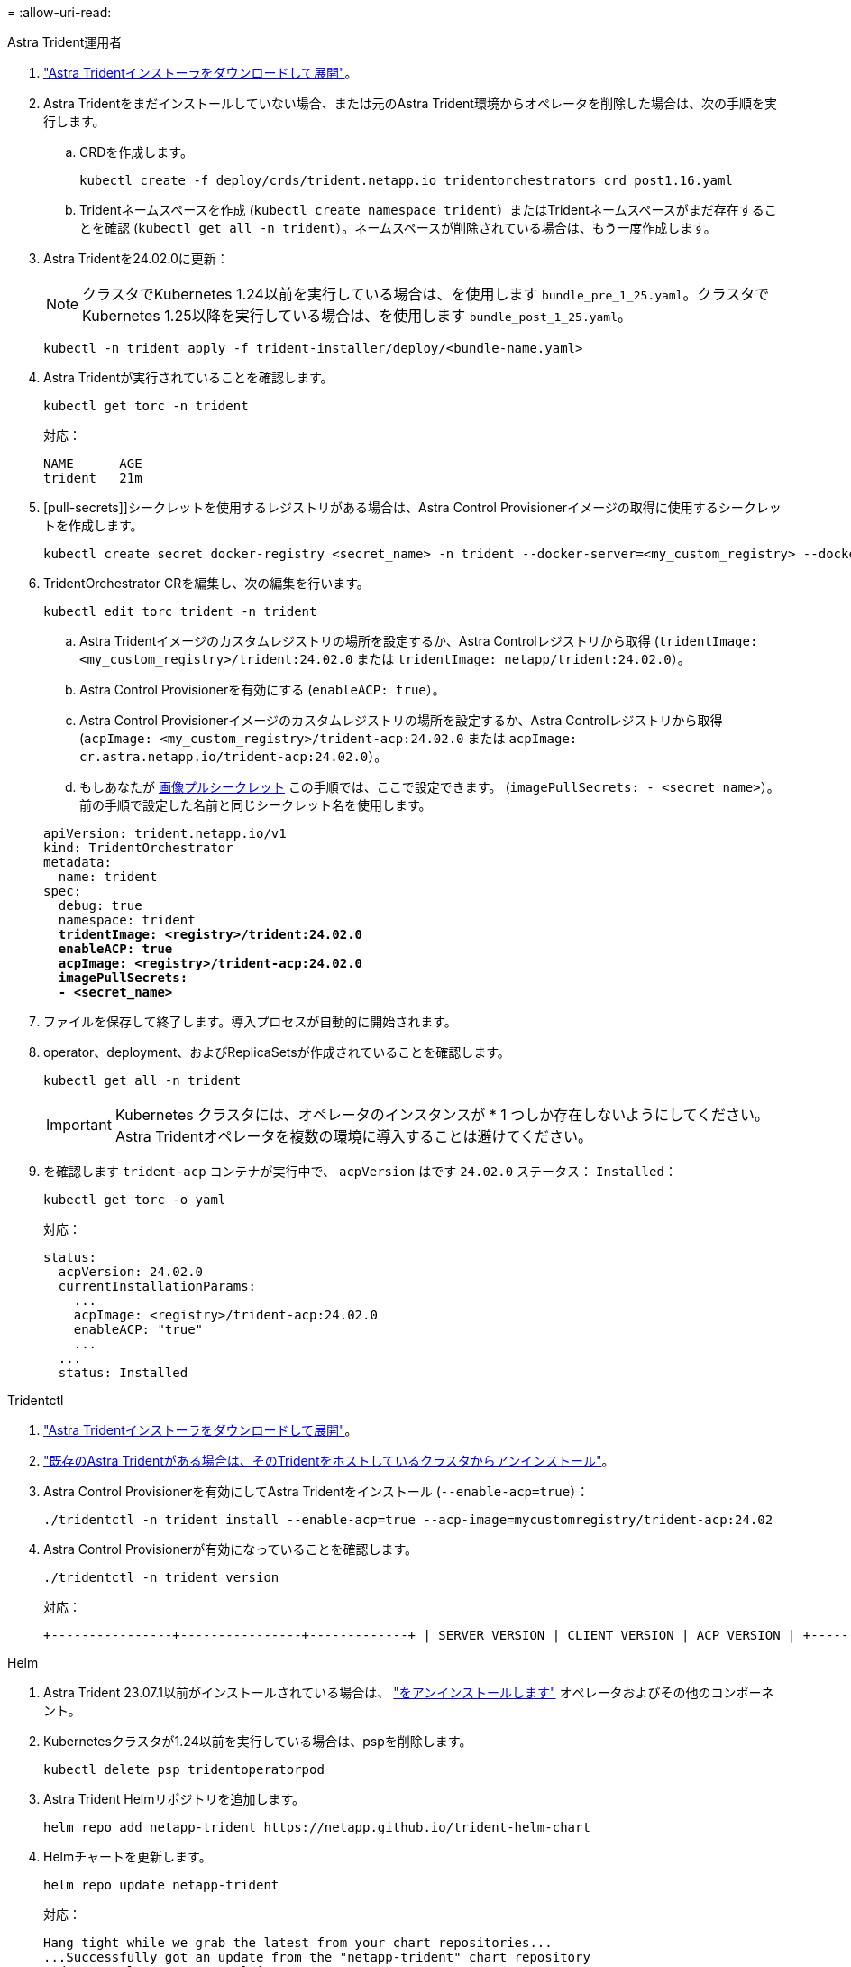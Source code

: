 = 
:allow-uri-read: 


[role="tabbed-block"]
====
.Astra Trident運用者
--
. https://docs.netapp.com/us-en/trident/trident-get-started/kubernetes-deploy-operator.html#step-1-download-the-trident-installer-package["Astra Tridentインストーラをダウンロードして展開"^]。
. Astra Tridentをまだインストールしていない場合、または元のAstra Trident環境からオペレータを削除した場合は、次の手順を実行します。
+
.. CRDを作成します。
+
[source, console]
----
kubectl create -f deploy/crds/trident.netapp.io_tridentorchestrators_crd_post1.16.yaml
----
.. Tridentネームスペースを作成 (`kubectl create namespace trident`）またはTridentネームスペースがまだ存在することを確認 (`kubectl get all -n trident`）。ネームスペースが削除されている場合は、もう一度作成します。


. Astra Tridentを24.02.0に更新：
+

NOTE: クラスタでKubernetes 1.24以前を実行している場合は、を使用します `bundle_pre_1_25.yaml`。クラスタでKubernetes 1.25以降を実行している場合は、を使用します `bundle_post_1_25.yaml`。

+
[source, console]
----
kubectl -n trident apply -f trident-installer/deploy/<bundle-name.yaml>
----
. Astra Tridentが実行されていることを確認します。
+
[source, console]
----
kubectl get torc -n trident
----
+
対応：

+
[listing]
----
NAME      AGE
trident   21m
----
. [pull-secrets]]シークレットを使用するレジストリがある場合は、Astra Control Provisionerイメージの取得に使用するシークレットを作成します。
+
[source, console]
----
kubectl create secret docker-registry <secret_name> -n trident --docker-server=<my_custom_registry> --docker-username=<username> --docker-password=<token>
----
. TridentOrchestrator CRを編集し、次の編集を行います。
+
[source, console]
----
kubectl edit torc trident -n trident
----
+
.. Astra Tridentイメージのカスタムレジストリの場所を設定するか、Astra Controlレジストリから取得 (`tridentImage: <my_custom_registry>/trident:24.02.0` または `tridentImage: netapp/trident:24.02.0`）。
.. Astra Control Provisionerを有効にする (`enableACP: true`）。
.. Astra Control Provisionerイメージのカスタムレジストリの場所を設定するか、Astra Controlレジストリから取得 (`acpImage: <my_custom_registry>/trident-acp:24.02.0` または `acpImage: cr.astra.netapp.io/trident-acp:24.02.0`）。
.. もしあなたが <<pull-secrets,画像プルシークレット>> この手順では、ここで設定できます。 (`imagePullSecrets: - <secret_name>`）。前の手順で設定した名前と同じシークレット名を使用します。


+
[listing, subs="+quotes"]
----
apiVersion: trident.netapp.io/v1
kind: TridentOrchestrator
metadata:
  name: trident
spec:
  debug: true
  namespace: trident
  *tridentImage: <registry>/trident:24.02.0*
  *enableACP: true*
  *acpImage: <registry>/trident-acp:24.02.0*
  *imagePullSecrets:
  - <secret_name>*
----
. ファイルを保存して終了します。導入プロセスが自動的に開始されます。
. operator、deployment、およびReplicaSetsが作成されていることを確認します。
+
[source, console]
----
kubectl get all -n trident
----
+

IMPORTANT: Kubernetes クラスタには、オペレータのインスタンスが * 1 つしか存在しないようにしてください。Astra Tridentオペレータを複数の環境に導入することは避けてください。

. を確認します `trident-acp` コンテナが実行中で、 `acpVersion` はです `24.02.0` ステータス： `Installed`：
+
[source, console]
----
kubectl get torc -o yaml
----
+
対応：

+
[listing]
----
status:
  acpVersion: 24.02.0
  currentInstallationParams:
    ...
    acpImage: <registry>/trident-acp:24.02.0
    enableACP: "true"
    ...
  ...
  status: Installed
----


--
.Tridentctl
--
. https://docs.netapp.com/us-en/trident/trident-get-started/kubernetes-deploy-tridentctl.html#step-1-download-the-trident-installer-package["Astra Tridentインストーラをダウンロードして展開"^]。
. https://docs.netapp.com/us-en/trident/trident-managing-k8s/upgrade-tridentctl.html["既存のAstra Tridentがある場合は、そのTridentをホストしているクラスタからアンインストール"^]。
. Astra Control Provisionerを有効にしてAstra Tridentをインストール (`--enable-acp=true`）：
+
[source, console]
----
./tridentctl -n trident install --enable-acp=true --acp-image=mycustomregistry/trident-acp:24.02
----
. Astra Control Provisionerが有効になっていることを確認します。
+
[source, console]
----
./tridentctl -n trident version
----
+
対応：

+
[listing]
----
+----------------+----------------+-------------+ | SERVER VERSION | CLIENT VERSION | ACP VERSION | +----------------+----------------+-------------+ | 24.02.0 | 24.02.0 | 24.02.0. | +----------------+----------------+-------------+
----


--
.Helm
--
. Astra Trident 23.07.1以前がインストールされている場合は、 https://docs.netapp.com/us-en/trident/trident-managing-k8s/uninstall-trident.html#uninstall-a-trident-operator-installation["をアンインストールします"^] オペレータおよびその他のコンポーネント。
. Kubernetesクラスタが1.24以前を実行している場合は、pspを削除します。
+
[listing]
----
kubectl delete psp tridentoperatorpod
----
. Astra Trident Helmリポジトリを追加します。
+
[listing]
----
helm repo add netapp-trident https://netapp.github.io/trident-helm-chart
----
. Helmチャートを更新します。
+
[listing]
----
helm repo update netapp-trident
----
+
対応：

+
[listing]
----
Hang tight while we grab the latest from your chart repositories...
...Successfully got an update from the "netapp-trident" chart repository
Update Complete. ⎈Happy Helming!⎈
----
. 画像を一覧表示します。
+
[listing]
----
./tridentctl images -n trident
----
+
対応：

+
[listing]
----
| v1.28.0            | netapp/trident:24.02.0|
|                    | docker.io/netapp/trident-autosupport:24.02|
|                    | registry.k8s.io/sig-storage/csi-provisioner:v4.0.0|
|                    | registry.k8s.io/sig-storage/csi-attacher:v4.5.0|
|                    | registry.k8s.io/sig-storage/csi-resizer:v1.9.3|
|                    | registry.k8s.io/sig-storage/csi-snapshotter:v6.3.3|
|                    | registry.k8s.io/sig-storage/csi-node-driver-registrar:v2.10.0 |
|                    | netapp/trident-operator:24.02.0 (optional)
----
. trident-operator 24.02.0が使用可能であることを確認します。
+
[listing]
----
helm search repo netapp-trident/trident-operator --versions
----
+
対応：

+
[listing]
----
NAME                            CHART VERSION   APP VERSION     DESCRIPTION
netapp-trident/trident-operator 100.2402.0      24.02.0         A
----
. 使用 `helm install` これらの設定を含む次のいずれかのオプションを実行します。
+
** 導入場所の名前
** Astra Tridentバージョン
** Astra Control Provisionerの名前の画像
** プロビジョニングツールを有効にするフラグ
** （任意）ローカルレジストリパス。ローカルレジストリを使用している場合は、 https://docs.netapp.com/us-en/trident/trident-get-started/requirements.html#container-images-and-corresponding-kubernetes-versions["Tridentの画像"^] 1つのレジストリまたは別のレジストリに配置できますが、すべてのCSIイメージは同じレジストリに配置する必要があります。
** Tridentネームスペース




.オプション（ Options ）
* レジストリなしのイメージ


[listing]
----
helm install trident netapp-trident/trident-operator --version 100.2402.0 --set acpImage=cr.astra.netapp.io/trident-acp:24.02.0 --set enableACP=true --set operatorImage=netapp/trident-operator:24.02.0 --set tridentAutosupportImage=docker.io/netapp/trident-autosupport:24.02 --set tridentImage=netapp/trident:24.02.0 --namespace trident
----
* 1つのレジストリ内のイメージ


[listing]
----
helm install trident netapp-trident/trident-operator --version 100.2402.0 --set acpImage=<your-registry>:<acp image> --set enableACP=true --set imageRegistry=<your-registry>/sig-storage --set operatorImage=netapp/trident-operator:24.02.0 --set tridentAutosupportImage=docker.io/netapp/trident-autosupport:24.02 --set tridentImage=netapp/trident:24.02.0 --namespace trident
----
* 異なるレジストリ内の画像


[listing]
----
helm install trident netapp-trident/trident-operator --version 100.2402.0 --set acpImage=<your-registry>:<acp image> --set enableACP=true --set imageRegistry=<your-registry>/sig-storage --set operatorImage=netapp/trident-operator:24.02.0 --set tridentAutosupportImage=docker.io/netapp/trident-autosupport:24.02 --set tridentImage=netapp/trident:24.02.0 --namespace trident
----
を使用できます `helm list` 名前、ネームスペース、グラフ、ステータス、アプリケーションバージョンなどのインストールの詳細を確認するには、次の手順を実行します。とリビジョン番号。

[NOTE]
====
Helmを使用したTridentの導入で問題が発生した場合は、次のコマンドを実行してAstra Tridentを完全にアンインストールします。

[listing]
----
./tridentctl uninstall -n trident
----
*禁止* https://docs.netapp.com/us-en/trident/troubleshooting.html#completely-remove-astra-trident-and-crds["Astra TridentのCRDを完全に削除"^] Astra Control Provisionerを再度有効にする前に、アンインストールの一環として実行します。

====
--
====